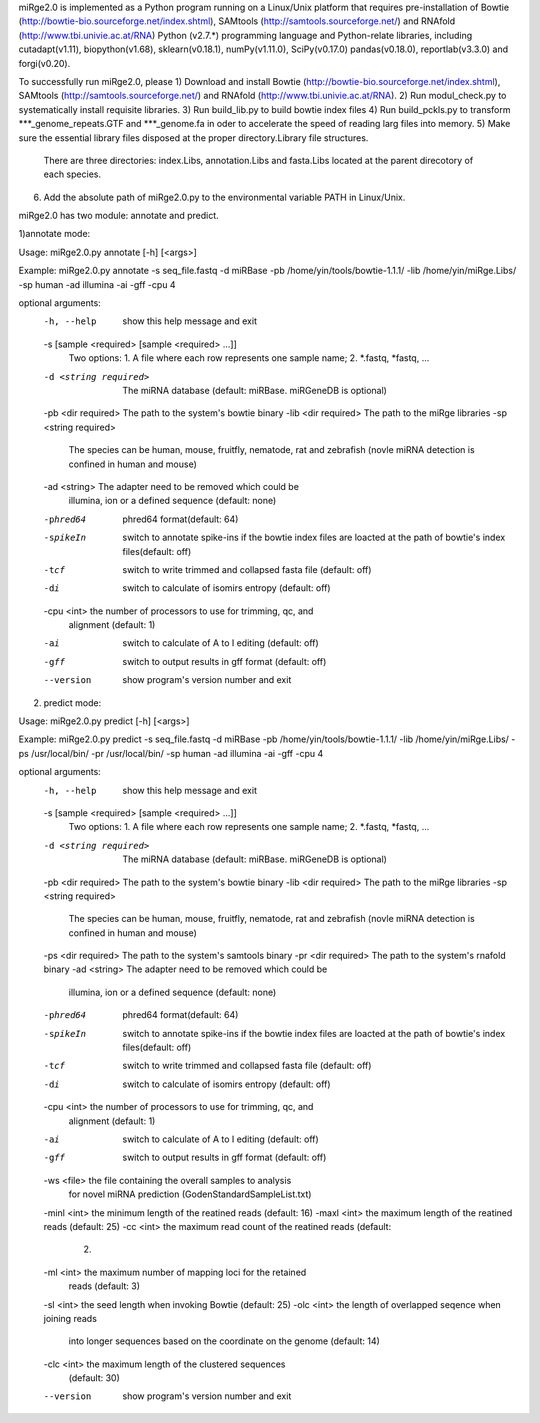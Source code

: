 miRge2.0 is implemented as a Python program running on a Linux/Unix platform that requires pre-installation of 
Bowtie (http://bowtie-bio.sourceforge.net/index.shtml), SAMtools (http://samtools.sourceforge.net/) and RNAfold (http://www.tbi.univie.ac.at/RNA)
Python (v2.7.*) programming language and Python-relate libraries,
including cutadapt(v1.11), biopython(v1.68), sklearn(v0.18.1), numPy(v1.11.0), SciPy(v0.17.0)
pandas(v0.18.0), reportlab(v3.3.0) and forgi(v0.20).

To successfully run miRge2.0, please
1) Download and install Bowtie (http://bowtie-bio.sourceforge.net/index.shtml), SAMtools (http://samtools.sourceforge.net/) and RNAfold (http://www.tbi.univie.ac.at/RNA).
2) Run modul_check.py to systematically install requisite libraries.
3) Run build_lib.py to build bowtie index files 
4) Run build_pckls.py to transform ***_genome_repeats.GTF and ***_genome.fa in oder to accelerate the speed of reading larg files into memory.
5) Make sure the essential library files disposed at the proper directory.Library file structures.
   There are three directories: index.Libs, annotation.Libs and fasta.Libs located at the parent direcotory of each species.
6) Add the absolute path of miRge2.0.py to the environmental variable PATH in Linux/Unix.

miRge2.0 has two module: annotate and predict.

1)annotate mode:

Usage: miRge2.0.py annotate [-h] [<args>]

Example:
miRge2.0.py annotate -s seq_file.fastq -d miRBase -pb /home/yin/tools/bowtie-1.1.1/ -lib /home/yin/miRge.Libs/ -sp human -ad illumina -ai -gff -cpu 4

optional arguments:
  -h, --help            show this help message and exit
  -s [sample <required> [sample <required> ...]]
                        Two options: 1. A file where each row represents one
                        sample name; 2. *.fastq, *fastq, ...
  -d <string required>  The miRNA database (default: miRBase. miRGeneDB is
                        optional)
  -pb <dir required>    The path to the system's bowtie binary
  -lib <dir required>   The path to the miRge libraries
  -sp <string required>
                        The species can be human, mouse, fruitfly, nematode,
                        rat and zebrafish (novle miRNA detection is confined
                        in human and mouse)
  -ad <string>          The adapter need to be removed which could be
                        illumina, ion or a defined sequence (default: none)
  -phred64              phred64 format(default: 64)
  -spikeIn              switch to annotate spike-ins if the bowtie index files
                        are loacted at the path of bowtie's index
                        files(default: off)
  -tcf                  switch to write trimmed and collapsed fasta file
                        (default: off)
  -di                   switch to calculate of isomirs entropy (default: off)
  -cpu <int>            the number of processors to use for trimming, qc, and
                        alignment (default: 1)
  -ai                   switch to calculate of A to I editing (default: off)
  -gff                  switch to output results in gff format (default: off)
  --version             show program's version number and exit


2) predict mode:

Usage: miRge2.0.py predict [-h] [<args>]

Example:
miRge2.0.py predict -s seq_file.fastq -d miRBase -pb /home/yin/tools/bowtie-1.1.1/ -lib /home/yin/miRge.Libs/ -ps /usr/local/bin/ -pr /usr/local/bin/ -sp human -ad illumina -ai -gff -cpu 4

optional arguments:
  -h, --help            show this help message and exit
  -s [sample <required> [sample <required> ...]]
                        Two options: 1. A file where each row represents one
                        sample name; 2. *.fastq, *fastq, ...
  -d <string required>  The miRNA database (default: miRBase. miRGeneDB is
                        optional)
  -pb <dir required>    The path to the system's bowtie binary
  -lib <dir required>   The path to the miRge libraries
  -sp <string required>
                        The species can be human, mouse, fruitfly, nematode,
                        rat and zebrafish (novle miRNA detection is confined
                        in human and mouse)
  -ps <dir required>    The path to the system's samtools binary
  -pr <dir required>    The path to the system's rnafold binary
  -ad <string>          The adapter need to be removed which could be
                        illumina, ion or a defined sequence (default: none)
  -phred64              phred64 format(default: 64)
  -spikeIn              switch to annotate spike-ins if the bowtie index files
                        are loacted at the path of bowtie's index
                        files(default: off)
  -tcf                  switch to write trimmed and collapsed fasta file
                        (default: off)
  -di                   switch to calculate of isomirs entropy (default: off)
  -cpu <int>            the number of processors to use for trimming, qc, and
                        alignment (default: 1)
  -ai                   switch to calculate of A to I editing (default: off)
  -gff                  switch to output results in gff format (default: off)
  -ws <file>            the file containing the overall samples to analysis
                        for novel miRNA prediction
                        (GodenStandardSampleList.txt)
  -minl <int>           the minimum length of the reatined reads (default: 16)
  -maxl <int>           the maximum length of the reatined reads (default: 25)
  -cc <int>             the maximum read count of the reatined reads (default:
                        2)
  -ml <int>             the maximum number of mapping loci for the retained
                        reads (default: 3)
  -sl <int>             the seed length when invoking Bowtie (default: 25)
  -olc <int>            the length of overlapped seqence when joining reads
                        into longer sequences based on the coordinate on the
                        genome (default: 14)
  -clc <int>            the maximum length of the clustered sequences
                        (default: 30)
  --version             show program's version number and exit
